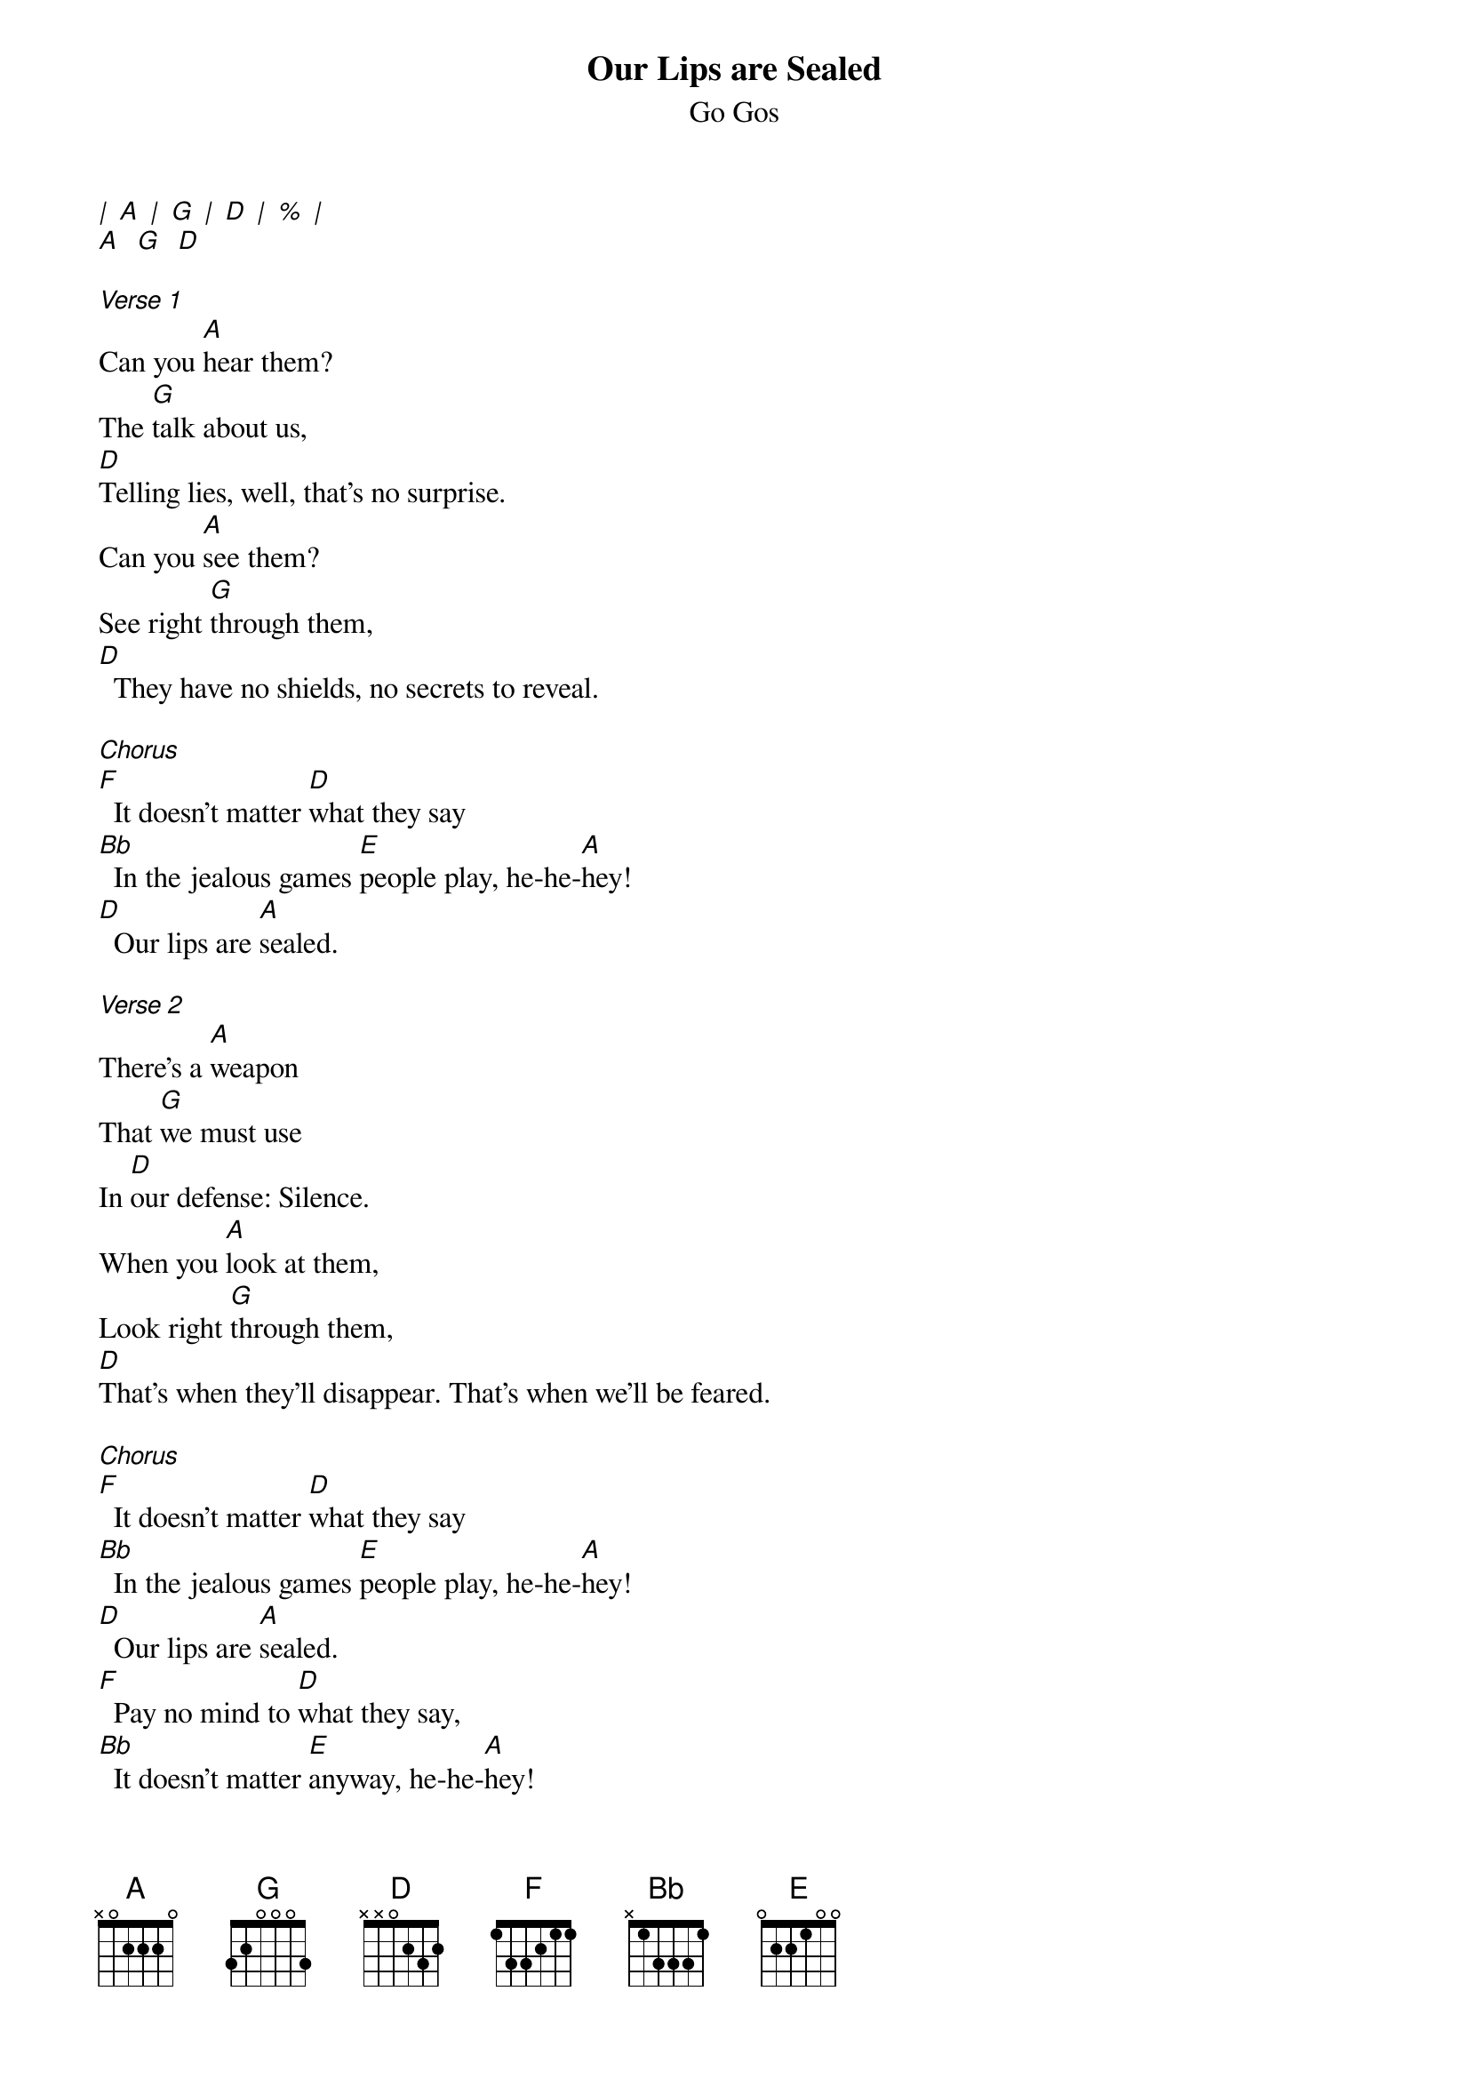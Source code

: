 {t: Our Lips are Sealed}
{st: Go Gos}

[|] [A] [|] [G] [|] [D] [|] [%] [|]
[A]  [G]  [D]

[Verse 1]
Can you [A]hear them?
The [G]talk about us,
[D]Telling lies, well, that's no surprise.
Can you [A]see them?
See right [G]through them,
[D]  They have no shields, no secrets to reveal.

[Chorus]
[F]  It doesn't matter [D]what they say
[Bb]  In the jealous games [E]people play, he-he-[A]hey!
[D]  Our lips are [A]sealed.

[Verse 2]
There's a [A]weapon
That [G]we must use
In [D]our defense: Silence.
When you [A]look at them,
Look right [G]through them,
[D]That's when they'll disappear. That's when we'll be feared.

[Chorus]
[F]  It doesn't matter [D]what they say
[Bb]  In the jealous games [E]people play, he-he-[A]hey!
[D]  Our lips are [A]sealed.
[F]  Pay no mind to [D]what they say,
[Bb]  It doesn't matter [E]anyway, he-he-[A]hey!
[D]  Our lips are [A]sealed.

[Bridge] (slower)
[A]  Hush, my darling, don't you cry.
Quiet, angel, forget their lies.

[Verse 3] (normal rhythm)
Can you [A]hear them?
The [G]talk about us,
[D]Telling lies, well, that's no surprise.
Can you [A]see them?
See right [G]through them,
[D]  They have no shields, no secrets to reveal.

[Chorus]
[F]  It doesn't matter [D]what they say
[Bb]  In the jealous games [E]people play, he-he-[A]hey!
[D]  Our lips are [A]sealed.
[F]  Pay no mind to [D]what they say,
[Bb]  It doesn't matter [E]anyway, he-he-h[A]ey!
[D]  Our lips are [A]sealed.
[D]  Our lips are [A]sealed.
[D]  Our lips are [A]sealed.

